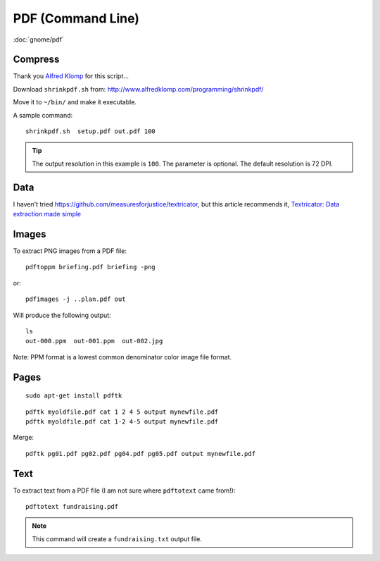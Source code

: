 PDF (Command Line)
******************

.. highlight:: bash

:doc:`gnome/pdf`

Compress
========

Thank you `Alfred Klomp`_ for this script...

Download ``shrinkpdf.sh`` from:
http://www.alfredklomp.com/programming/shrinkpdf/

Move it to ``~/bin/`` and make it executable.

A sample command::

 shrinkpdf.sh  setup.pdf out.pdf 100

.. tip:: The output resolution in this example is ``100``.
         The parameter is optional.
         The default resolution is 72 DPI.

Data
====

I haven't tried https://github.com/measuresforjustice/textricator,
but this article recommends it, `Textricator: Data extraction made simple`_

Images
======

To extract PNG images from a PDF file::

  pdftoppm briefing.pdf briefing -png

or::

  pdfimages -j ..plan.pdf out

Will produce the following output::

  ls
  out-000.ppm  out-001.ppm  out-002.jpg

Note: PPM format is a lowest common denominator color image file format.

Pages
=====

::

  sudo apt-get install pdftk

::

  pdftk myoldfile.pdf cat 1 2 4 5 output mynewfile.pdf
  pdftk myoldfile.pdf cat 1-2 4-5 output mynewfile.pdf

Merge::

  pdftk pg01.pdf pg02.pdf pg04.pdf pg05.pdf output mynewfile.pdf

Text
====

To extract text from a PDF file (I am not sure where ``pdftotext`` came from!)::

  pdftotext fundraising.pdf

.. note:: This command will create a ``fundraising.txt`` output file.


.. _`Alfred Klomp`: http://www.alfredklomp.com/
.. _`Textricator: Data extraction made simple`: https://opensource.com/article/18/7/textricator
